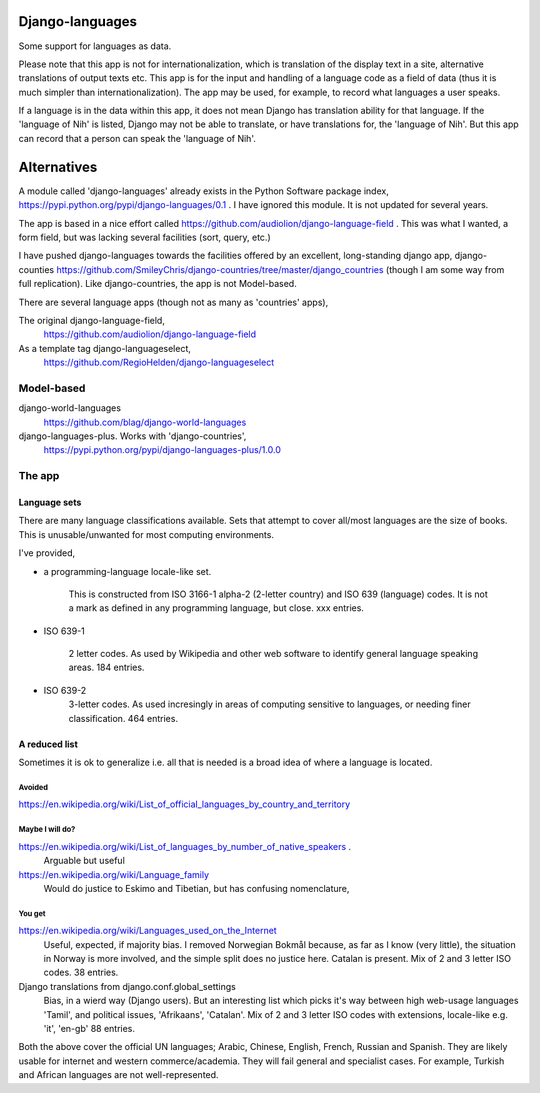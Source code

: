 Django-languages
================
Some support for languages as data.

Please note that this app is not for internationalization, which is translation of the display text in a site, alternative translations of output texts etc. This app is for the input and handling of a language code as a field of data (thus it is much simpler than internationalization). The app may be used, for example, to record what languages a user speaks.

If a language is in the data within this app, it does not mean Django has translation ability for that language. If the 'language of Nih' is listed, Django may not be able to translate, or have translations for, the 'language of Nih'. But this app can record that a person can speak the 'language of Nih'. 
 
 
Alternatives
=============
A module called 'django-languages' already exists in the Python Software package index,
https://pypi.python.org/pypi/django-languages/0.1 . I have ignored this module. It is not updated for several years.

The app is based in a nice effort called https://github.com/audiolion/django-language-field . This was what I wanted, a form field, but was lacking several facilities (sort, query, etc.)

I have pushed django-languages towards the facilities offered by an excellent, long-standing django app, django-counties https://github.com/SmileyChris/django-countries/tree/master/django_countries (though I am some way from full replication). Like django-countries, the app is not Model-based.

There are several language apps (though not as many as 'countries' apps),

The original django-language-field,
    https://github.com/audiolion/django-language-field 

As a template tag django-languageselect,
    https://github.com/RegioHelden/django-languageselect
     
     
Model-based 
-----------
django-world-languages
    https://github.com/blag/django-world-languages

django-languages-plus. Works with 'django-countries',
    https://pypi.python.org/pypi/django-languages-plus/1.0.0


The app
-------

Language sets
~~~~~~~~~~~~~
There are many language classifications available. Sets that attempt to cover all/most languages are the size of books. This is unusable/unwanted for most computing environments.

I've provided,

- a programming-language locale-like set. 

    This is constructed from ISO 3166-1 alpha-2 (2-letter country) and ISO 639 (language) codes. It is not a mark as defined in any programming language, but close. xxx entries.

- ISO 639-1

    2 letter codes. As used by Wikipedia and other web software to identify general language speaking areas. 184 entries.
    
- ISO 639-2
    3-letter codes. As used incresingly in areas of computing sensitive to languages, or needing finer classification. 464 entries.

A reduced list
~~~~~~~~~~~~~~
Sometimes it is ok to generalize i.e. all that is needed is a broad idea of where a language is located.


Avoided
+++++++++
https://en.wikipedia.org/wiki/List_of_official_languages_by_country_and_territory


Maybe I will do?
+++++++++++++++++++++
https://en.wikipedia.org/wiki/List_of_languages_by_number_of_native_speakers .
    Arguable but useful 

https://en.wikipedia.org/wiki/Language_family
    Would do justice to Eskimo and Tibetian, but has confusing nomenclature,


You get
+++++++
https://en.wikipedia.org/wiki/Languages_used_on_the_Internet
    Useful, expected, if majority bias. I removed Norwegian Bokmål because, as far as I know (very little), the situation in Norway is more involved, and the simple split does no justice here. Catalan is present. Mix of 2 and 3 letter ISO codes. 38 entries.

Django translations from django.conf.global_settings
    Bias, in a wierd way (Django users). But an interesting list which picks it's way between high web-usage languages 'Tamil', and political issues, 'Afrikaans', 'Catalan'.  Mix of 2 and 3 letter ISO codes with extensions, locale-like e.g. 'it', 'en-gb' 88 entries.
    
Both the above cover the official UN languages; Arabic, Chinese, English, French, Russian and Spanish. They are likely usable for internet and western commerce/academia. They will fail general and specialist cases. For example, Turkish and African languages are not well-represented.
